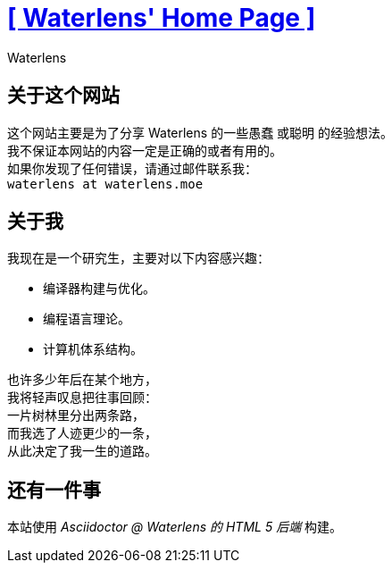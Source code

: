= xref:.[+++[ Waterlens' Home Page ]+++]
:author: Waterlens
:pagetitle: 关于我
:description: 关于 waterlens
:showtitle:
:shownav:
:lang: zh-hans

[.centered]
[discrete]
== 关于这个网站

[.centered]
--
[.centered-text]
这个网站主要是为了分享 Waterlens 的一些愚蠢 [.line-through]#或聪明# 的经验想法。 +
我不保证本网站的内容一定是正确的或者有用的。 +
如果你发现了任何错误，请通过邮件联系我： +
`waterlens at waterlens.moe`
--

[.centered]
[discrete]
== 关于我

[.centered]
--
我现在是一个研究生，主要对以下内容感兴趣：

* 编译器构建与优化。
* 编程语言理论。
* 计算机体系结构。
--

[.centered]
----
也许多少年后在某个地方，
我将轻声叹息把往事回顾：
一片树林里分出两条路，
而我选了人迹更少的一条，
从此决定了我一生的道路。
----

[.centered]
[discrete]
== 还有一件事

[.centered]
--
本站使用 _Asciidoctor @ Waterlens 的 HTML 5 后端_ 构建。
--